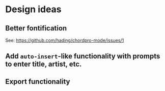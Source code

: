 * Design ideas
** Better fontification
See: https://github.com/hading/chordpro-mode/issues/1
** Add ~auto-insert~-like functionality with prompts to enter title, artist, etc.
** Export functionality
